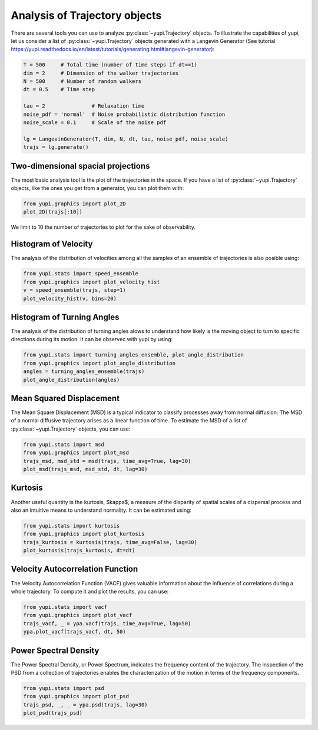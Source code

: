 Analysis of Trajectory objects
------------------------------

There are several tools you can use to analyze :py:class:`~yupi.Trajectory`
objects. To illustrate the capabilities of yupi, let us consider a list of
:py:class:`~yupi.Trajectory` objects  generated with a Langevin Generator
(See tutorial https://yupi.readthedocs.io/en/latest/tutorials/generating.html#langevin-generator):


.. code-block:: python

   T = 500     # Total time (number of time steps if dt==1)
   dim = 2     # Dimension of the walker trajectories
   N = 500     # Number of random walkers
   dt = 0.5    # Time step

   tau = 2               # Relaxation time
   noise_pdf = 'normal'  # Noise probabilistic distribution function
   noise_scale = 0.1     # Scale of the noise pdf

   lg = LangevinGenerator(T, dim, N, dt, tau, noise_pdf, noise_scale)
   trajs = lg.generate()


Two-dimensional spacial projections
===================================

The most basic analysis tool is the plot of the trajectories in the space. If
you have a list of :py:class:`~yupi.Trajectory` objects, like the ones you get
from a generator, you can  plot them with:


.. code-block:: python

   from yupi.graphics import plot_2D
   plot_2D(trajs[:10])
  

.. figure:: /images/tutorial001.png
   :alt: Distribution in submodules
   :align: center

We limit to 10 the number of trajectories to plot for the sake of observability.


Histogram of Velocity
=====================

The analysis of the distribution of velocities among all the samples of an
ensemble of trajectories is also posible using:

.. code-block:: python

   from yupi.stats import speed_ensemble
   from yupi.graphics import plot_velocity_hist
   v = speed_ensemble(trajs, step=1)
   plot_velocity_hist(v, bins=20)
  

.. figure:: /images/tutorial002.png
   :alt: Distribution in submodules
   :align: center


Histogram of Turning Angles
===========================

The analysis of the distribution of turning angles alows to understand how
likely is the moving object to turn to specific directions during its motion.
It can be observec with yupi by using:

.. code-block:: python

   from yupi.stats import turning_angles_ensemble, plot_angle_distribution
   from yupi.graphics import plot_angle_distribution
   angles = turning_angles_ensemble(trajs)
   plot_angle_distribution(angles)
  

.. figure:: /images/tutorial003.png
   :alt: Distribution in submodules
   :align: center


Mean Squared Displacement
=========================

The Mean Square Displacement (MSD) is a typical indicator to classify processes
away from normal diffusion. The MSD of a normal diffusive trajectory arises as
a linear function of time. To estimate the MSD of a list of
:py:class:`~yupi.Trajectory` objects, you can use:

.. code-block:: python

   from yupi.stats import msd
   from yupi.graphics import plot_msd
   trajs_msd, msd_std = msd(trajs, time_avg=True, lag=30)
   plot_msd(trajs_msd, msd_std, dt, lag=30)
  

.. figure:: /images/tutorial004.png
   :alt: Distribution in submodules
   :align: center


Kurtosis
========

Another useful quantity is the kurtosis, $\kappa$, a measure of the disparity of
spatial scales of a dispersal process and also an intuitive means to understand
normality. It can be estimated using:

.. code-block:: python

   from yupi.stats import kurtosis
   from yupi.graphics import plot_kurtosis
   trajs_kurtosis = kurtosis(trajs, time_avg=False, lag=30)
   plot_kurtosis(trajs_kurtosis, dt=dt)
  

.. figure:: /images/tutorial005.png
   :alt: Distribution in submodules
   :align: center


Velocity Autocorrelation Function
=================================

The Velocity Autocorrelation Function (VACF) gives valuable information about
the influence of correlations during a whole trajectory. To compute it and plot
the results, you can use:

.. code-block:: python

   from yupi.stats import vacf
   from yupi.graphics import plot_vacf
   trajs_vacf, _ = ypa.vacf(trajs, time_avg=True, lag=50)
   ypa.plot_vacf(trajs_vacf, dt, 50)
  

.. figure:: /images/tutorial006.png
   :alt: Distribution in submodules
   :align: center



Power Spectral Density
======================

The Power Spectral Density, or Power Spectrum, indicates the frequency content
of the trajectory. The inspection of the PSD from a collection of trajectories
enables the characterization of the motion in terms of the frequency components.

.. code-block:: python

   from yupi.stats import psd
   from yupi.graphics import plot_psd
   trajs_psd, _, _ = ypa.psd(trajs, lag=30)
   plot_psd(trajs_psd)

.. figure:: /images/tutorial007.png
   :alt: PSD IMAGE
   :align: center